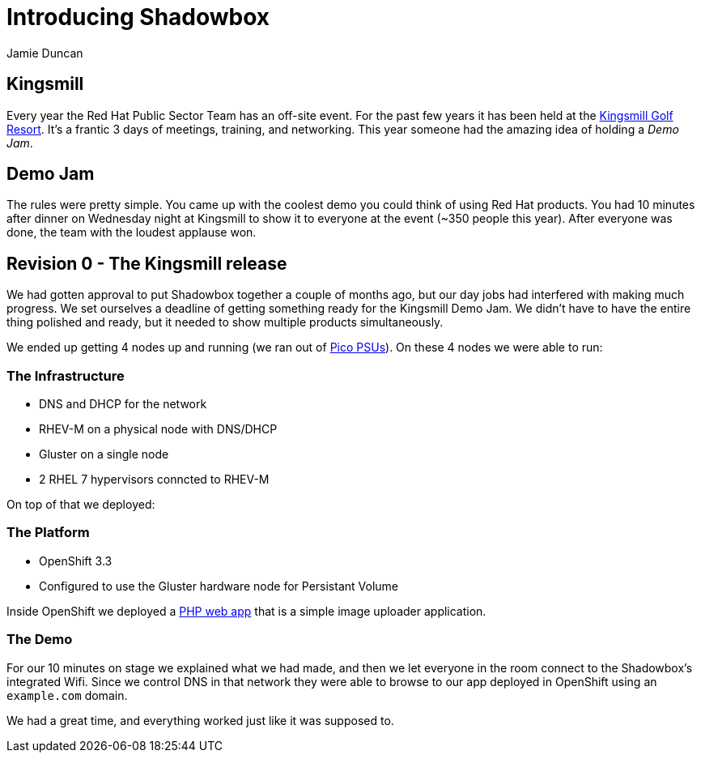 = Introducing Shadowbox
:author: Jamie Duncan
:date: 2016-10-20 11:32
:modified: 2016-10-20 11:32
:slug: introducing-shadowbox
:summary: A quick write-up of the first iteration of Shadowbox
:category: Rev0
:tags: rev0,kingsmill
:gallery: kingsmill

== Kingsmill

Every year the Red Hat Public Sector Team has an off-site event. For the past few years it has been held at the link:https://www.kingsmill.com[Kingsmill Golf Resort]. It's a frantic 3 days of meetings, training, and networking. This year someone had the amazing idea of holding a _Demo Jam_.

== Demo Jam

The rules were pretty simple. You came up with the coolest demo you could think of using Red Hat products. You had 10 minutes after dinner on Wednesday night at Kingsmill to show it to everyone at the event (~350 people this year). After everyone was done, the team with the loudest applause won.

== Revision 0 - The Kingsmill release

We had gotten approval to put Shadowbox together a couple of months ago, but our day jobs had interfered with making much progress. We set ourselves a deadline of getting something ready for the Kingsmill Demo Jam. We didn't have to have the entire thing polished and ready, but it needed to show multiple products simultaneously.

We ended up getting 4 nodes up and running (we ran out of link:http://www.mini-box.com/s.nl/it.A/id.417/.f[Pico PSUs]). On these 4 nodes we were able to run:

=== The Infrastructure
* DNS and DHCP for the network
* RHEV-M on a physical node with DNS/DHCP
* Gluster on a single node
* 2 RHEL 7 hypervisors conncted to RHEV-M

On top of that we deployed:

=== The Platform
* OpenShift 3.3
* Configured to use the Gluster hardware node for Persistant Volume

Inside OpenShift we deployed a link:https://github.com/jduncan-rva/php-demo-app[PHP web app] that is a simple image uploader application.

=== The Demo
For our 10 minutes on stage we explained what we had made, and then we let everyone in the room connect to the Shadowbox's integrated Wifi. Since we control DNS in that network they were able to browse to our app deployed in OpenShift using an `example.com` domain.

We had a great time, and everything worked just like it was supposed to.
